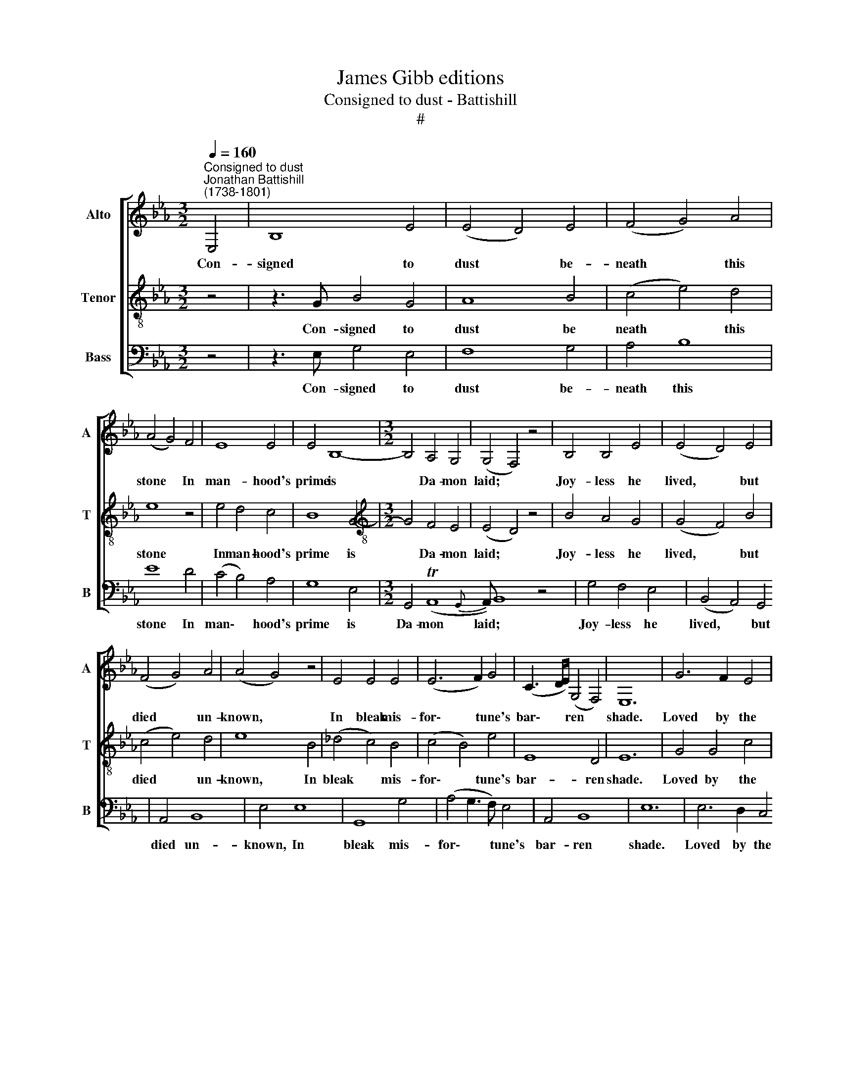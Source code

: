 X:1
T:James Gibb editions
T:Consigned to dust - Battishill
T:#
%%score [ 1 2 3 ]
L:1/8
Q:1/4=160
M:3/2
K:Eb
V:1 treble nm="Alto" snm="A"
V:2 treble-8 nm="Tenor" snm="T"
V:3 bass nm="Bass" snm="B"
V:1
"^Consigned to dust""^Jonathan Battishill\n(1738-1801)" E,4 | B,8 E4 | (E4 D4) E4 | (F4 G4) A4 | %4
w: Con-|signed to|dust * be-|neath * this|
 (A4 G4) F4 | E8 E4 | E4 B,8- |[M:3/2] B,4 A,4 G,4 | (G,4 F,4) z4 | B,4 B,4 E4 | (E4 D4) E4 | %11
w: stone * In|man- hood's|prime is|* Da- mon|laid; *|Joy- less he|lived, * but|
 (F4 G4) A4 | (A4 G4) z4 | E4 E4 E4 | (E6 F2) G4 | (C3 D/E/) (G,4 F,4) | E,12 | G6 F2 E4 | %18
w: died * un-|known, *|In bleak mis-|for\- * tune's|bar\- * * ren *|shade.|Loved by the|
 (E4 D4) E4 | (C4 A4) F4 | G8 F4 | E8 D4 | F8 E4 | (D4 C4) (E2 D2) | %24
w: muse, * but|loved * in|vain, 'Twas|beau- ty|drew his|ru\- * in *|
 (C4[Q:1/4=100] !fermata!=B,4)[Q:1/4=160] D4 | D8 E4 | (F4 E4) D4 | E4 F8 | G8 E4 | C8 (E2 D2) | %30
w: on; * He|saw young|Da\- * phne|on the|plain; He|loved, be\- *|
 =B,8 C4 | A,4 (G,6 F,2) | E,12- | E,4 E8 | E8 G4 | (G4 F4) E4 | (F4 G4) A4 | (A4 G4) B,4 | %38
w: lieved, and|was un\- *|done.|* Be-|neath this|stone * the|youth * is|laid, * O|
 (E3 F G3 A) B4 | E8 F4 | B,8{CD} E4 | (E4 D4) B,4 | G8 F4 | (E4 F4) G4 | F8 (E4{D | %45
w: greet * * * his|a- shes|with *|tear; * May|heav'n with|bles\- * sings|crown his|
E)} (E2 D2 E4) F4 | (B,4 C4) D4 | E8 (E4- | E4 D4) C4 | (E4 D8) | z4 B,4 (G4- | G4 F2 E2) (D2 C2) | %52
w: shade, * * his|shade, * may|heav'n crown|* * his|shade, *|And grant|* * * that *|
 B,4 E8 | (E3 F) (E4 D4) | E12 ||[M:4/4]"^adagio"[Q:1/4=100] E8 | (G,4 TF,3) E, | E,8 |] %58
w: peace he|wan\- * ted *|here,|he|wan\- * ted|here.|
V:2
 z4 | z3 G B4 G4 | A8 B4 | (c4 e4) d4 | e8 z4 | e4 d4 c4 | B8 G4- |[M:3/2][K:treble-8] G4 F4 E4 | %8
w: |Con- signed to|dust be|neath * this|stone|In man- hood's|prime is|* Da- mon|
 (E4 D4) z4 | B4 A4 G4 | (G4 F4) B4 | (c4 e4) d4 | e8 B4 | (_d4 c4) B4 | (c4 B4) e4 | E8 D4 | E12 | %17
w: laid; *|Joy- less he|lived, * but|died * un-|known, In|bleak * mis-|for\- * tune's|bar- ren|shade.|
 G4 G4 c4 | (c4 =B4) z4 | e4 e4 d4 | e4 G8 | (c2 d2 e2 f2) g4 | c8 B4 | (A4 G4) A4 | %24
w: Loved by the|muse, *|but loved in|vain, 'Twas|beau\- * * * ty|drew his|ru\- * in|
 !fermata!G8 =B4 | =B8 c4 | (d4 c4) =B4 | c4 d8 | e4 e4 g4- | g4 c4 f4- | f8 e4 | d4 (c4 =B4) | %32
w: on; He|saw young|Da\- * phne|on the|plain; He loved,|* be- lieved,|* and|was un\- *|
 c12 | z4 c8 | B4 B4 (e4- | e4 d4) B4 | (c4 e4) d4 | e8 z4 | g4 g4 f4 | (e4 d2 c2) (B2 A2) | %40
w: done.|Be-|neath this stone|* * the|youth * is|laid,|O greet his|a\- * * shes *|
 (G4 F4) E4 | B8 z4 | z4 z4 G4 | c8 B4 | (A4 B4) c4 | F8 F4 | B8 (B4- | B4 A4) G4 | A12- | A12 | %50
w: with * a|tear;|May|heav'n with|bles\- * sings|crown his|shade, crown|* * his|shade,||
 z4 z4 (G3 e) | c4 (F2 G2) (A4- | A4 G4) F4 | (G3 A) (G4 F4) | E12 ||[M:4/4] (c6 e2) | (e4 Td3) e | %57
w: And *|grant that * peace|* * he|wan\- * ted *|here,|he *|wan\- * ted|
 e8 |] %58
w: here.|
V:3
 z4 | z3 E, G,4 E,4 | F,8 G,4 | A,4 B,8 | E8 D4 | (C4 B,4) A,4 | G,8 E,4 |[M:3/2] G,,4 (TA,,8{G,, | %8
w: |Con- signed to|dust be-|neath this|stone In|man\- * hood's|prime is|Da- mon|
A,,)} B,,8 z4 | G,4 F,4 E,4 | (B,,4 A,,4) G,,4 | A,,4 B,,8 | E,4 E,8 | G,,8 G,4 | %14
w: laid;|Joy- less he|lived, * but|died un-|known, In|bleak mis-|
 (A,4 G,3 F,) E,4 | A,,4 B,,8 | E,12 | E,6 D,2 C,4 | G,8 z4 | A,4 F,4 B,4 | E8 D4 | C8 B,4 | %22
w: for\- * * tune's|bar- ren|shade.|Loved by the|muse,|but loved in|vain, 'Twas|beau- ty|
 A,8 G,4 | (F,4 E,4) F,4 | !fermata!G,8 G,4 | F,8 E,4 | D,4 G,8 | C4 B,8 | E8 E,4 | A,8 F,4 | %30
w: drew his|ru\- * in|on; He|saw young|Da- phne|on the|plain; He|loved, be-|
 G,8 C,4 | F,4 G,8 | C,12 | z4 A,,8 | G,,8 E,,4 | (B,,4 A,,4) G,,4 | A,,4 B,,8 | E,8 z4 | %38
w: lieved, and|was un-|done.|Be-|neath this|stone * the|youth is|laid,|
 E4 E4 D4 | (C4 B,2 A,2) (G,2 F,2) | (E,4 D,4) C,4 | B,,8 z4 | z12 | z12 | z4 z4 F,4 | B,8 A,4 | %46
w: O greet his|a\- * * shes *|with * a|tear;|||May|heav'n with|
 (G,4 A,4) B,4 | C,8 (C,4- | C,4 B,,4) A,,4 | B,,12 | z4 z4 E,4 | A,8 F,4 | (D,4 E,4) A,,4 | %53
w: bles\- * sings|crown, crown|* * his|shade,|And|grant that|peace * he|
 B,,8 B,,4 | C,12 ||[M:4/4] A,,8 | B,,6"^©www.notAmos.co.uk" B,,2 | E,8 |] %58
w: wan- ted|here,|he|wan- ted|here.|

